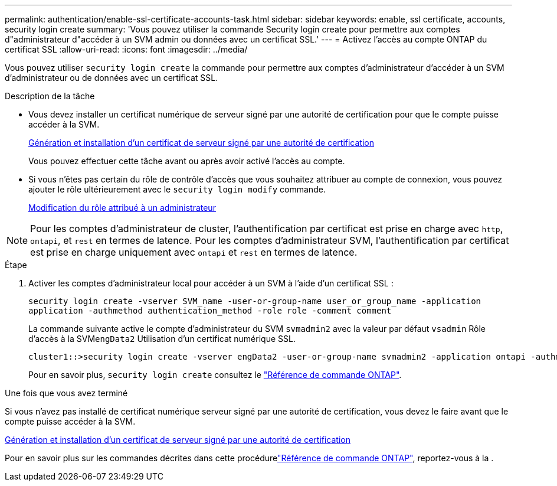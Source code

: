 ---
permalink: authentication/enable-ssl-certificate-accounts-task.html 
sidebar: sidebar 
keywords: enable, ssl certificate, accounts, security login create 
summary: 'Vous pouvez utiliser la commande Security login create pour permettre aux comptes d"administrateur d"accéder à un SVM admin ou données avec un certificat SSL.' 
---
= Activez l'accès au compte ONTAP du certificat SSL
:allow-uri-read: 
:icons: font
:imagesdir: ../media/


[role="lead"]
Vous pouvez utiliser `security login create` la commande pour permettre aux comptes d'administrateur d'accéder à un SVM d'administrateur ou de données avec un certificat SSL.

.Description de la tâche
* Vous devez installer un certificat numérique de serveur signé par une autorité de certification pour que le compte puisse accéder à la SVM.
+
xref:install-server-certificate-cluster-svm-ssl-server-task.adoc[Génération et installation d'un certificat de serveur signé par une autorité de certification]

+
Vous pouvez effectuer cette tâche avant ou après avoir activé l'accès au compte.

* Si vous n'êtes pas certain du rôle de contrôle d'accès que vous souhaitez attribuer au compte de connexion, vous pouvez ajouter le rôle ultérieurement avec le `security login modify` commande.
+
xref:modify-role-assigned-administrator-task.adoc[Modification du rôle attribué à un administrateur]




NOTE: Pour les comptes d'administrateur de cluster, l'authentification par certificat est prise en charge avec `http`, `ontapi`, et `rest` en termes de latence. Pour les comptes d'administrateur SVM, l'authentification par certificat est prise en charge uniquement avec `ontapi` et `rest` en termes de latence.

.Étape
. Activer les comptes d'administrateur local pour accéder à un SVM à l'aide d'un certificat SSL :
+
`security login create -vserver SVM_name -user-or-group-name user_or_group_name -application application -authmethod authentication_method -role role -comment comment`

+
La commande suivante active le compte d'administrateur du SVM `svmadmin2` avec la valeur par défaut `vsadmin` Rôle d'accès à la SVM``engData2`` Utilisation d'un certificat numérique SSL.

+
[listing]
----
cluster1::>security login create -vserver engData2 -user-or-group-name svmadmin2 -application ontapi -authmethod cert
----
+
Pour en savoir plus, `security login create` consultez le link:https://docs.netapp.com/us-en/ontap-cli/security-login-create.html["Référence de commande ONTAP"^].



.Une fois que vous avez terminé
Si vous n'avez pas installé de certificat numérique serveur signé par une autorité de certification, vous devez le faire avant que le compte puisse accéder à la SVM.

xref:install-server-certificate-cluster-svm-ssl-server-task.adoc[Génération et installation d'un certificat de serveur signé par une autorité de certification]

Pour en savoir plus sur les commandes décrites dans cette procédurelink:https://docs.netapp.com/us-en/ontap-cli/["Référence de commande ONTAP"^], reportez-vous à la .
